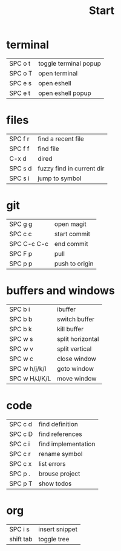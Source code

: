 #+title: Start

* terminal
|---------+-----------------------|
| SPC o t | toggle terminal popup |
| SPC o T | open terminal         |
| SPC e s | open eshell           |
| SPC e t | open eshell popup     |
|---------+-----------------------|
* files
|---------+---------------------------|
| SPC f r | find a recent file        |
| SPC f f | find file                 |
| C-x d   | dired                     |
| SPC s d | fuzzy find in current dir |
| SPC s i | jump to symbol            |
|---------+---------------------------|
* git
|-------------+----------------|
| SPC g g     | open magit     |
| SPC c c     | start commit   |
| SPC C-c C-c | end commit     |
| SPC F p     | pull           |
| SPC p p     | push to origin |
|-------------+----------------|
* buffers and windows
|---------------+------------------|
| SPC b i       | ibuffer          |
| SPC b b       | switch buffer    |
| SPC b k       | kill buffer      |
| SPC w s       | split horizontal |
| SPC w v       | split vertical   |
| SPC w c       | close window     |
| SPC w h/j/k/l | goto window      |
| SPC w H/J/K/L | move window      |
|---------------+------------------|
* code
|---------+---------------------|
| SPC c d | find definition     |
| SPC c D | find references     |
| SPC c i | find implementation |
| SPC c r | rename symbol       |
| SPC c x | list errors         |
| SPC p . | brouse project      |
| SPC p T | show todos          |
|---------+---------------------|
* org
|-----------+----------------|
| SPC i s   | insert snippet |
| shift tab | toggle tree    |
|-----------+----------------|
